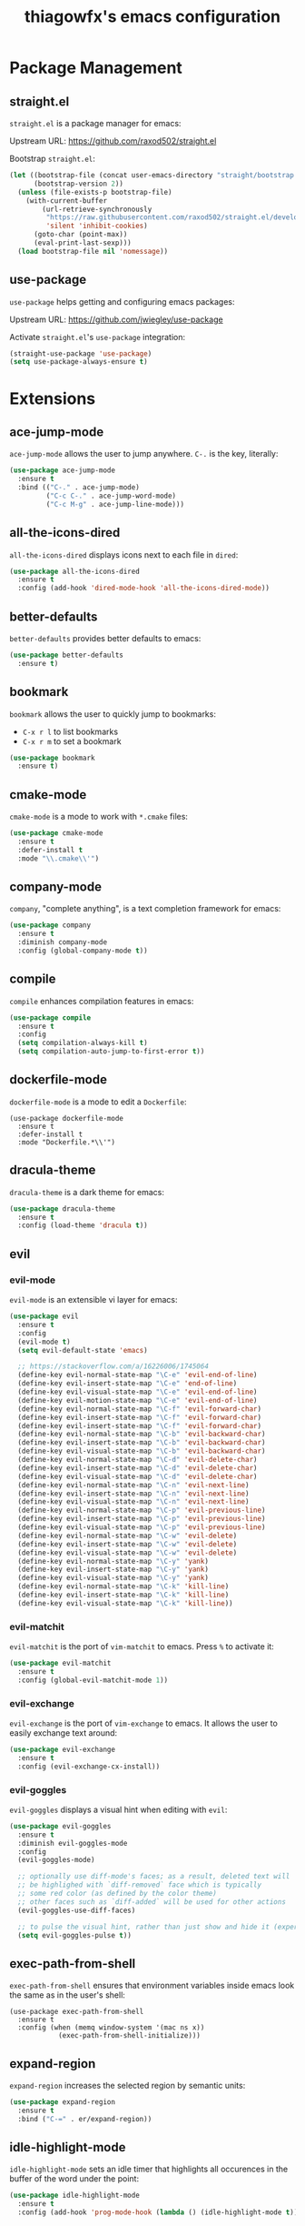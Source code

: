 #+TITLE: thiagowfx's emacs configuration

* Package Management
** straight.el
=straight.el= is a package manager for emacs:

Upstream URL: https://github.com/raxod502/straight.el

Bootstrap =straight.el=:

#+BEGIN_SRC emacs-lisp
(let ((bootstrap-file (concat user-emacs-directory "straight/bootstrap.el"))
      (bootstrap-version 2))
  (unless (file-exists-p bootstrap-file)
    (with-current-buffer
        (url-retrieve-synchronously
         "https://raw.githubusercontent.com/raxod502/straight.el/develop/install.el"
         'silent 'inhibit-cookies)
      (goto-char (point-max))
      (eval-print-last-sexp)))
  (load bootstrap-file nil 'nomessage))
#+END_SRC

** use-package
=use-package= helps getting and configuring emacs packages:

Upstream URL: https://github.com/jwiegley/use-package

Activate =straight.el='s =use-package= integration:

#+BEGIN_SRC emacs-lisp
(straight-use-package 'use-package)
(setq use-package-always-ensure t)
#+END_SRC
* Extensions
  CLOSED: [2017-10-28 Sat 02:44]
** ace-jump-mode
=ace-jump-mode= allows the user to jump anywhere. =C-.= is the key, literally:

#+BEGIN_SRC emacs-lisp
(use-package ace-jump-mode
  :ensure t
  :bind (("C-." . ace-jump-mode)
         ("C-c C-." . ace-jump-word-mode)
         ("C-c M-g" . ace-jump-line-mode)))
#+END_SRC
** all-the-icons-dired
   CLOSED: [2017-10-26 Thu 02:52]
=all-the-icons-dired= displays icons next to each file in =dired=:

#+BEGIN_SRC emacs-lisp
(use-package all-the-icons-dired
  :ensure t
  :config (add-hook 'dired-mode-hook 'all-the-icons-dired-mode))
#+END_SRC
** better-defaults
=better-defaults= provides better defaults to emacs:

#+BEGIN_SRC emacs-lisp
(use-package better-defaults
  :ensure t)
#+END_SRC
** bookmark
=bookmark= allows the user to quickly jump to bookmarks:

- =C-x r l= to list bookmarks
- =C-x r m= to set a bookmark

#+BEGIN_SRC emacs-lisp
(use-package bookmark
  :ensure t)
#+END_SRC
** cmake-mode
=cmake-mode= is a mode to work with =*.cmake= files:

#+BEGIN_SRC emacs-lisp
(use-package cmake-mode
  :ensure t
  :defer-install t
  :mode "\\.cmake\\'")
#+END_SRC
** company-mode
   CLOSED: [2017-10-28 Sat 02:44]
=company=, "complete anything", is a text completion framework for emacs:

#+BEGIN_SRC emacs-lisp
(use-package company
  :ensure t
  :diminish company-mode
  :config (global-company-mode t))
#+END_SRC
** compile
=compile= enhances compilation features in emacs:

#+BEGIN_SRC emacs-lisp
(use-package compile
  :ensure t
  :config
  (setq compilation-always-kill t)
  (setq compilation-auto-jump-to-first-error t))
#+END_SRC
** dockerfile-mode
=dockerfile-mode= is a mode to edit a =Dockerfile=:

#+BEGIN_SRC 
(use-package dockerfile-mode
  :ensure t
  :defer-install t
  :mode "Dockerfile.*\\'")
#+END_SRC
** dracula-theme
=dracula-theme= is a dark theme for emacs:

#+BEGIN_SRC emacs-lisp
(use-package dracula-theme
  :ensure t
  :config (load-theme 'dracula t))
#+END_SRC
** evil
   CLOSED: [2017-10-28 Sat 02:44]
*** evil-mode
=evil-mode= is an extensible vi layer for emacs:

#+BEGIN_SRC emacs-lisp
(use-package evil
  :ensure t
  :config
  (evil-mode t)
  (setq evil-default-state 'emacs)

  ;; https://stackoverflow.com/a/16226006/1745064
  (define-key evil-normal-state-map "\C-e" 'evil-end-of-line)
  (define-key evil-insert-state-map "\C-e" 'end-of-line)
  (define-key evil-visual-state-map "\C-e" 'evil-end-of-line)
  (define-key evil-motion-state-map "\C-e" 'evil-end-of-line)
  (define-key evil-normal-state-map "\C-f" 'evil-forward-char)
  (define-key evil-insert-state-map "\C-f" 'evil-forward-char)
  (define-key evil-insert-state-map "\C-f" 'evil-forward-char)
  (define-key evil-normal-state-map "\C-b" 'evil-backward-char)
  (define-key evil-insert-state-map "\C-b" 'evil-backward-char)
  (define-key evil-visual-state-map "\C-b" 'evil-backward-char)
  (define-key evil-normal-state-map "\C-d" 'evil-delete-char)
  (define-key evil-insert-state-map "\C-d" 'evil-delete-char)
  (define-key evil-visual-state-map "\C-d" 'evil-delete-char)
  (define-key evil-normal-state-map "\C-n" 'evil-next-line)
  (define-key evil-insert-state-map "\C-n" 'evil-next-line)
  (define-key evil-visual-state-map "\C-n" 'evil-next-line)
  (define-key evil-normal-state-map "\C-p" 'evil-previous-line)
  (define-key evil-insert-state-map "\C-p" 'evil-previous-line)
  (define-key evil-visual-state-map "\C-p" 'evil-previous-line)
  (define-key evil-normal-state-map "\C-w" 'evil-delete)
  (define-key evil-insert-state-map "\C-w" 'evil-delete)
  (define-key evil-visual-state-map "\C-w" 'evil-delete)
  (define-key evil-normal-state-map "\C-y" 'yank)
  (define-key evil-insert-state-map "\C-y" 'yank)
  (define-key evil-visual-state-map "\C-y" 'yank)
  (define-key evil-normal-state-map "\C-k" 'kill-line)
  (define-key evil-insert-state-map "\C-k" 'kill-line)
  (define-key evil-visual-state-map "\C-k" 'kill-line))
#+END_SRC
*** evil-matchit
    CLOSED: [2017-10-27 Fri 02:33]
=evil-matchit= is the port of =vim-matchit= to emacs. Press =%= to activate it:

#+BEGIN_SRC emacs-lisp
(use-package evil-matchit
  :ensure t
  :config (global-evil-matchit-mode 1))
#+END_SRC
*** evil-exchange
=evil-exchange= is the port of =vim-exchange= to emacs. It allows the user to easily exchange text around:

#+BEGIN_SRC emacs-lisp
(use-package evil-exchange
  :ensure t
  :config (evil-exchange-cx-install))
#+END_SRC
*** evil-goggles
=evil-goggles= displays a visual hint when editing with =evil=:

#+BEGIN_SRC emacs-lisp
(use-package evil-goggles
  :ensure t
  :diminish evil-goggles-mode
  :config
  (evil-goggles-mode)

  ;; optionally use diff-mode's faces; as a result, deleted text will
  ;; be highlighed with `diff-removed` face which is typically
  ;; some red color (as defined by the color theme)
  ;; other faces such as `diff-added` will be used for other actions
  (evil-goggles-use-diff-faces)

  ;; to pulse the visual hint, rather than just show and hide it (experimental):
  (setq evil-goggles-pulse t))
#+END_SRC
** exec-path-from-shell
=exec-path-from-shell= ensures that environment variables inside emacs look the same as in the user's shell:

#+BEGIN_SRC
(use-package exec-path-from-shell
  :ensure t
  :config (when (memq window-system '(mac ns x))
            (exec-path-from-shell-initialize)))
#+END_SRC
** expand-region
=expand-region= increases the selected region by semantic units:

#+BEGIN_SRC emacs-lisp
(use-package expand-region
  :ensure t
  :bind ("C-=" . er/expand-region))
#+END_SRC
** idle-highlight-mode
=idle-highlight-mode= sets an idle timer that highlights all occurences in the buffer of the word under the point:

#+BEGIN_SRC emacs-lisp
(use-package idle-highlight-mode
  :ensure t
  :config (add-hook 'prog-mode-hook (lambda () (idle-highlight-mode t))))
#+END_SRC
** ido
*** ido-mode
=ido-mode= enhances emacs completion in the minibuffer:

#+BEGIN_SRC emacs-lisp
(defun recentf-ido-find-file ()
  "Find a recent file using ido."
  (interactive)
  (let ((file (ido-completing-read "Choose recent file: " recentf-list nil t)))
    (when file
      (find-file file))))

(use-package ido
  :ensure t
  :bind ("C-x C-r" . recentf-ido-find-file)
  :config
  (ido-mode t)
  (ido-everywhere t)
  (setq ido-show-dot-for-dired t))
#+END_SRC
*** ido-vertical-mode
=ido-vertical-mode= makes =ido-mode= display vertically:

#+BEGIN_SRC emacs-lisp
(use-package ido-vertical-mode
  :ensure t
  :config
  (ido-vertical-mode t)
  (setq ido-vertical-define-keys 'C-n-C-p-up-down-left-right)
  (setq ido-vertical-show-count t)

  ;; make =ido-vertical-mode= prettier
  ;; https://github.com/creichert/ido-vertical-mode.el
  (setq ido-use-faces t)
  (set-face-attribute 'ido-vertical-first-match-face nil
                      :background nil
                      :foreground "orange")
  (set-face-attribute 'ido-vertical-only-match-face nil
                      :background nil
                      :foreground nil)
  (set-face-attribute 'ido-vertical-match-face nil
                      :foreground nil))
#+END_SRC
*** flx-ido
=flx-ido= provides fuzzy matching for emacs:

#+BEGIN_SRC emacs-lisp
(use-package flx-ido
  :ensure t
  :config
  (flx-ido-mode 1)
  (setq ido-enable-flex-matching t))
#+END_SRC
*** ido-ubiquitous-mode
=ido-ubiquitous-mode= enhances emacs completion everywhere:

#+BEGIN_SRC emacs-lisp
(use-package ido-completing-read+
  :ensure t
  :config (ido-ubiquitous-mode t))
#+END_SRC
*** icomplete-mode
 =icomplete-mode= comes to the rescue whenever =ido= cannot be used:

#+BEGIN_SRC emacs-lisp
(use-package icomplete
  :ensure t
  :config (icomplete-mode t))
#+END_SRC
** find-file-in-project
=find-file-in-project= allows the user to:

- Find file / directory
- Review Diff / Patch / Commit quickly everywhere

#+BEGIN_SRC emacs-lisp
(use-package find-file-in-project
  :ensure t
  :commands (find-file-in-project))
#+END_SRC
** flycheck
   CLOSED: [2017-10-28 Sat 02:44]
=flycheck= is a modern on-the-fly syntax checking extension:

#+BEGIN_SRC emacs-lisp
(use-package flycheck
  :ensure t
  :config (add-hook 'after-init-hook #'global-flycheck-mode))
#+END_SRC
** git-gutter
=git-gutter= indicates VCS changes on the emacs gutter:

#+BEGIN_SRC emacs-lisp
(use-package git-gutter
  :ensure t
  :diminish git-gutter-mode
  :config (global-git-gutter-mode t))
#+END_SRC
** guide-key
=guide-key= displays the available key bindings automatically and dynamically:

#+BEGIN_SRC emacs-lisp
(use-package guide-key
  :ensure t
  :diminish guide-key-mode
  :config
  (setq guide-key/guide-key-sequence '("C-c" "C-x r" "C-x 4" "C-c p"))
  (setq guide-key/idle-delay 2.0)
  (guide-key-mode t))
#+END_SRC
** linum-mode
=linum-mode= enables line numbers globally:

#+BEGIN_SRC emacs-lisp
(use-package linum
  :ensure t
  :config (global-linum-mode t))
#+END_SRC
** magit
=magit= is an emacs interface to the git VCS:

#+BEGIN_SRC emacs-lisp
(use-package magit
  :ensure t
  :config (setq magit-completing-read-function 'magit-ido-completing-read)
  :bind ("C-c m" . magit-status))
#+END_SRC
** manage-minor-mode
   CLOSED: [2017-10-26 Thu 03:05]
=manage-minor-mode= helps keeping track of the available / enabled / disabled minor-modes on emacs:

#+BEGIN_SRC emacs-lisp
(use-package manage-minor-mode
  :ensure t
  :commands (manage-minor-mode))
#+END_SRC
** markdown-mode
=markdown-mode= is a mode to edit =*.markdown= files:

#+BEGIN_SRC emacs-lisp
(use-package markdown-mode
  :ensure t
  :defer-install t
  :mode ("\\.markdown\\'" "\\.md\\'"))
#+END_SRC
** multiple-cursors
=multiple-cursors= support for emacs:

#+BEGIN_SRC emacs-lisp
(use-package multiple-cursors
  :ensure t
  :bind (("C->" . mc/mark-next-like-this)
         ("C-<" . mc/mark-previous-like-this)
         ("C-c C-<" . mc/mark-all-like-this)
         ("C-S-<mouse-1>" . mc/add-cursor-on-click)))
#+END_SRC
** org-mode
   CLOSED: [2017-11-27 Mon 01:28]
=org-mode= is for keeping notes, maintaining TODO lists, planning projects, and authoring documents with a fast and effective plain-text system:

#+BEGIN_SRC emacs-lisp
(use-package org
  :bind ("C-c a" . org-agenda)
  :config
  (setq org-todo-keywords '((sequence "TODO(t)" "STARTED(s)" "|" "DONE(d)")))
  (setq org-enforce-todo-dependencies t)
  (setq org-log-done t)

  ;; customize org todo faces
  (setq org-todo-keyword-faces (quote
    (("TODO" . "orange")
    ("STARTED" . "yellow")
    ("DONE" . "green"))))

  ;; enable compatibility with =windmove=:
  ;; http://orgmode.org/manual/Conflicts.html
  (add-hook 'org-shiftup-final-hook 'windmove-up)
  (add-hook 'org-shiftleft-final-hook 'windmove-left)
  (add-hook 'org-shiftdown-final-hook 'windmove-down)
  (add-hook 'org-shiftright-final-hook 'windmove-right))
#+END_SRC
** persistent-scratch
=persistent-scratch= makes emacs preserve the state of scratch buffers across sessions:

#+BEGIN_SRC emacs-lisp
(use-package persistent-scratch
  :if window-system
  :ensure t
  :config
  (persistent-scratch-setup-default))
#+END_SRC
** pkgbuild-mode
=pkgbuild-mode= is a mode to edit a =PKGBUILD= for Arch Linux:

#+BEGIN_SRC emacs-lisp
  (use-package pkgbuild-mode
    :ensure t
    :defer-install t
    :mode "PKGBUILD")
#+END_SRC
** projectile
=projectile= is a simple project management extension:

#+BEGIN_SRC emacs-lisp
(use-package projectile
  :ensure t
  :config
  (projectile-global-mode t))
#+END_SRC
** rainbow-delimiters
=rainbow-delimiters= is a "rainbow parentheses"-like mode which highlights delimiters such as parentheses, brackets or braces according to their depth:

#+BEGIN_SRC emacs-lisp
(use-package rainbow-delimiters
  :ensure t
  :config
  (add-hook 'clojure-mode-hook #'rainbow-delimiters-mode) 
  (add-hook 'emacs-lisp-mode-hook #'rainbow-delimiters-mode)
  (add-hook 'eval-expression-minibuffer-setup-hook #'rainbow-delimiters-mode)
  (add-hook 'hy-mode-hook #'rainbow-delimiters-mode)
  (add-hook 'ielm-mode-hook #'rainbow-delimiters-mode)
  (add-hook 'lisp-interaction-mode-hook #'rainbow-delimiters-mode)
  (add-hook 'lisp-mode-hook #'rainbow-delimiters-mode)
  (add-hook 'prog-mode-hook #'rainbow-delimiters-mode)
  (add-hook 'scheme-mode-hook #'rainbow-delimiters-mode))
#+END_SRC

** recentf
=recentf= keeps track of recently opened files:

#+BEGIN_SRC emacs-lisp
(use-package recentf
  :ensure t
  :config
  (recentf-mode t)
  (setq recentf-max-saved-items 100))
#+END_SRC
** savehist
=savehist= saves minibuffer histories between sessions:

#+BEGIN_SRC emacs-lisp
(use-package savehist
  :ensure t
  :config
  (savehist-mode t)
  (setq history-delete-duplicates t)

  ;; save additional variables
  (setq savehist-additional-variables '(kill-ring search-ring regexp-search-ring)))
#+END_SRC
** saveplace
=saveplace='s purpose is to make the point go to the last place where it was at the last time a file was opened:

#+BEGIN_SRC emacs-lisp
(use-package saveplace
  :ensure t
  :config
  (if (version<= emacs-version "24.5")
    (setq-default save-place t)
    (save-place-mode t)))
#+END_SRC
** smartparens
=smartparens= is a minor mode for dealing with pairs in emacs:

#+BEGIN_SRC emacs-lisp
(use-package smartparens
  :ensure t
  :config (smartparens-global-mode t)
  :diminish smartparens-mode)
#+END_SRC
** smex
=smex= is a smart replacement for =M-x=:

#+BEGIN_SRC emacs-lisp
(use-package smex
  :ensure t
  :config (smex-initialize)
  :bind (("M-x" . smex)
         ("M-X" . smex-major-mode-commands)
         ("C-c M-x" . execute-extended-command)))
#+END_SRC
** undo-tree
=undo-tree= improves the emacs undo system:

- =C-_= for =undo-tree-undo=
- =M-_= for =undo-tree-redo=

#+BEGIN_SRC emacs-lisp
(use-package undo-tree
  :ensure t
  :diminish undo-tree-mode
  :config
  (setq undo-tree-auto-save-history t)
  (setq undo-tree-history-directory-alist '(("." . "~/.emacs.d/undo")))
  (global-undo-tree-mode t)
  :bind ("C-+" . undo-tree-redo))
#+END_SRC

** web-mode
=web-mode= is an autonomous emacs major-mode for editing web templates:

#+BEGIN_SRC emacs-lisp
(use-package web-mode
  :ensure t
  :config
  (add-to-list 'auto-mode-alist '("\\.phtml\\'" . web-mode))
  (add-to-list 'auto-mode-alist '("\\.tpl\\.php\\'" . web-mode))
  (add-to-list 'auto-mode-alist '("\\.[agj]sp\\'" . web-mode))
  (add-to-list 'auto-mode-alist '("\\.as[cp]x\\'" . web-mode))
  (add-to-list 'auto-mode-alist '("\\.erb\\'" . web-mode))
  (add-to-list 'auto-mode-alist '("\\.mustache\\'" . web-mode))
  (add-to-list 'auto-mode-alist '("\\.djhtml\\'" . web-mode))

 ;; enable web-mode for plain HTML files
 (add-to-list 'auto-mode-alist '("\\.html?\\'" . web-mode)))
#+END_SRC
** windmove
=windmove= lets the user move easily through windows:

- =S-Left=
- =S-Right=
- =S-Up=
- =S-Down=

#+BEGIN_SRC emacs-lisp
(use-package windmove
  :ensure t
  :config
  (setq windmove-wrap-around t)
  (windmove-default-keybindings))
#+END_SRC
** winner-mode
=winner-mode= lets the user move easily through window layouts:

- =C-c left=
- =C-c right=

#+BEGIN_SRC emacs-lisp
(use-package winner
  :ensure t
  :config (winner-mode t))
#+END_SRC
** ws-butler-mode
   CLOSED: [2017-10-26 Thu 02:45]
=ws-butler-mode= is an unobtrusive way to trim spaces from end of line:

#+BEGIN_SRC emacs-lisp
(use-package ws-butler 
  :ensure t
  :config (ws-butler-global-mode t)
  :diminish ws-butler-mode)
#+END_SRC
** yaml-mode
=yaml-mode= is a mode to work with =*.yaml= files:

#+BEGIN_SRC emacs-lisp
(use-package yaml-mode
  :ensure t
  :defer-install t
  :mode ("\\.yaml\\'" "\\.yml\\'"))
#+END_SRC
** yasnippets
   CLOSED: [2017-10-28 Sat 02:44]
=yasnippet= is a template system for emacs; expansions and snippets:

#+BEGIN_SRC emacs-lisp
(use-package yasnippet
  :ensure t
  :config
  (yas-reload-all)
  (add-hook 'prog-mode-hook #'yas-minor-mode))
#+END_SRC
* Customizations
** backups
Inhibit all backup files.

#+BEGIN_SRC emacs-lisp
(setq backup-inhibited t)
(setq make-backup-files nil)
(setq delete-old-versions t)
(setq auto-save-default nil)
(setq create-lockfiles nil)
#+END_SRC
** comint
=comint= is a package that defines a general command-interpreter-in-a-buffer:

#+BEGIN_SRC emacs-lisp
(bind-keys :map comint-mode-map
           ("<up>" . comint-previous-input)
           ("<down>" . comint-next-input))
#+END_SRC
** uniquify
=uniquify= overrides Emacs’ default mechanism for making buffer names unique:

#+BEGIN_SRC emacs-lisp
(require 'uniquify)
(setq uniquify-separator "/")
#+END_SRC
** GUI
Disable fancy GUI stuff:

#+BEGIN_SRC emacs-lisp
(when (window-system)
  (tooltip-mode t)
  (tool-bar-mode -1)
  (scroll-bar-mode -1)
  (blink-cursor-mode -1)
  (global-hl-line-mode t)

  (progn
    (global-visual-line-mode t)
    (diminish 'visual-line-mode))

  ;; enable the menu bar in MacOS GUI
  (if (and (eq system-type 'darwin) window-system)
    (menu-bar-mode 1)
    (menu-bar-mode -1))

  (setq-default indicate-empty-lines t))
#+END_SRC
** initialization messages
Suppress all initialization messages:

#+BEGIN_SRC emacs-lisp
(setq inhibit-startup-screen t)
(setq initial-scratch-message nil)
#+END_SRC
** miscellaneous tweaks
A bag for all non-categorized tweaks:

#+BEGIN_SRC emacs-lisp
(delete-selection-mode t)
(setq visible-bell t)
(setq-default fill-column 80)
(prefer-coding-system 'utf-8)
(when (display-graphic-p)
  (setq x-select-request-type '(UTF8_STRING COMPOUND_TEXT TEXT STRING)))
(put 'narrow-to-region 'disabled nil)
(put 'upcase-region 'disabled nil)
(put 'downcase-region 'disabled nil)
(require 'iso-transl)
(setq save-interprogram-paste-before-kill t)
(setq select-enable-primary t)
(setq vc-follow-symlinks t)
#+END_SRC
** minibuffer
Provide better defaults for the minibuffer:

#+BEGIN_SRC emacs-lisp
(fset 'yes-or-no-p 'y-or-n-p)
(setq resize-mini-windows t)
(setq echo-keystrokes 0.1)
#+END_SRC
** modeline
Improve modeline information:

#+BEGIN_SRC emacs-lisp
(column-number-mode t)
(which-function-mode t)
#+END_SRC
** user-defined functions
#+BEGIN_SRC emacs-lisp
(defun cleanup-whitespace ()
  "Cleanup the buffer whitespace"
  (interactive)
  (save-excursion
    (message "Cleaning whitespace...")
    (whitespace-cleanup)
    (delete-trailing-whitespace)
    (message "Cleaning whitespace...DONE")))

(defun settings ()
  "Edit the genesis.org file"
  (interactive)
  (find-file "~/.emacs.d/genesis.org"))

(defun unfill-paragraph ()
  "Take a multi-line paragraph and makes it into a single line of text."
  ;; Taken from: http://github.com/howardabrams/dot-files.git
  (interactive)
  (let ((fill-column (point-max)))
    (fill-paragraph nil)))
#+END_SRC
** user-defined information
Hi there!

#+BEGIN_SRC emacs-lisp
(setq user-full-name "Thiago Perrotta")
(setq user-mail-address "tbperrotta@gmail.com")
#+END_SRC
** user-defined keybindings
Add personal keybindings:

#+BEGIN_SRC emacs-lisp
(bind-key "C-;" 'comment-dwim)
(bind-key "RET" 'newline-and-indent)
#+END_SRC
